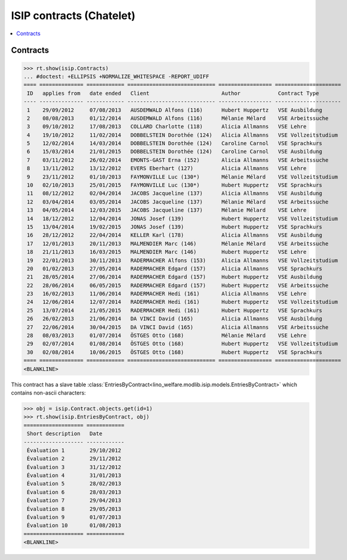 .. _welfare.specs.isip_chatelet:

=========================
ISIP contracts (Chatelet)
=========================

.. How to test only this document:

    $ doctest docs/specs/isip_chatelet.rst
    
    Doctest initialization:

    >>> from lino import startup
    >>> startup('lino_welcht.demo.settings.doctests')
    >>> from lino.api.doctest import *

    >>> ses = rt.login('robin')
    >>> translation.activate('en')


.. contents::
   :local:

Contracts
=========

>>> rt.show(isip.Contracts)
... #doctest: +ELLIPSIS +NORMALIZE_WHITESPACE -REPORT_UDIFF
==== ============== ============ ============================ ================= =====================
 ID   applies from   date ended   Client                       Author            Contract Type
---- -------------- ------------ ---------------------------- ----------------- ---------------------
 1    29/09/2012     07/08/2013   AUSDEMWALD Alfons (116)      Hubert Huppertz   VSE Ausbildung
 2    08/08/2013     01/12/2014   AUSDEMWALD Alfons (116)      Mélanie Mélard    VSE Arbeitssuche
 3    09/10/2012     17/08/2013   COLLARD Charlotte (118)      Alicia Allmanns   VSE Lehre
 4    19/10/2012     11/02/2014   DOBBELSTEIN Dorothée (124)   Alicia Allmanns   VSE Vollzeitstudium
 5    12/02/2014     14/03/2014   DOBBELSTEIN Dorothée (124)   Caroline Carnol   VSE Sprachkurs
 6    15/03/2014     21/01/2015   DOBBELSTEIN Dorothée (124)   Caroline Carnol   VSE Ausbildung
 7    03/11/2012     26/02/2014   EMONTS-GAST Erna (152)       Alicia Allmanns   VSE Arbeitssuche
 8    13/11/2012     13/12/2012   EVERS Eberhart (127)         Alicia Allmanns   VSE Lehre
 9    23/11/2012     01/10/2013   FAYMONVILLE Luc (130*)       Mélanie Mélard    VSE Vollzeitstudium
 10   02/10/2013     25/01/2015   FAYMONVILLE Luc (130*)       Hubert Huppertz   VSE Sprachkurs
 11   08/12/2012     02/04/2014   JACOBS Jacqueline (137)      Alicia Allmanns   VSE Ausbildung
 12   03/04/2014     03/05/2014   JACOBS Jacqueline (137)      Mélanie Mélard    VSE Arbeitssuche
 13   04/05/2014     12/03/2015   JACOBS Jacqueline (137)      Mélanie Mélard    VSE Lehre
 14   18/12/2012     12/04/2014   JONAS Josef (139)            Hubert Huppertz   VSE Vollzeitstudium
 15   13/04/2014     19/02/2015   JONAS Josef (139)            Hubert Huppertz   VSE Sprachkurs
 16   28/12/2012     22/04/2014   KELLER Karl (178)            Alicia Allmanns   VSE Ausbildung
 17   12/01/2013     20/11/2013   MALMENDIER Marc (146)        Mélanie Mélard    VSE Arbeitssuche
 18   21/11/2013     16/03/2015   MALMENDIER Marc (146)        Hubert Huppertz   VSE Lehre
 19   22/01/2013     30/11/2013   RADERMACHER Alfons (153)     Alicia Allmanns   VSE Vollzeitstudium
 20   01/02/2013     27/05/2014   RADERMACHER Edgard (157)     Alicia Allmanns   VSE Sprachkurs
 21   28/05/2014     27/06/2014   RADERMACHER Edgard (157)     Hubert Huppertz   VSE Ausbildung
 22   28/06/2014     06/05/2015   RADERMACHER Edgard (157)     Hubert Huppertz   VSE Arbeitssuche
 23   16/02/2013     11/06/2014   RADERMACHER Hedi (161)       Alicia Allmanns   VSE Lehre
 24   12/06/2014     12/07/2014   RADERMACHER Hedi (161)       Hubert Huppertz   VSE Vollzeitstudium
 25   13/07/2014     21/05/2015   RADERMACHER Hedi (161)       Hubert Huppertz   VSE Sprachkurs
 26   26/02/2013     21/06/2014   DA VINCI David (165)         Alicia Allmanns   VSE Ausbildung
 27   22/06/2014     30/04/2015   DA VINCI David (165)         Alicia Allmanns   VSE Arbeitssuche
 28   08/03/2013     01/07/2014   ÖSTGES Otto (168)            Mélanie Mélard    VSE Lehre
 29   02/07/2014     01/08/2014   ÖSTGES Otto (168)            Hubert Huppertz   VSE Vollzeitstudium
 30   02/08/2014     10/06/2015   ÖSTGES Otto (168)            Hubert Huppertz   VSE Sprachkurs
==== ============== ============ ============================ ================= =====================
<BLANKLINE>


This contract has a slave table 
:class:`EntriesByContract<lino_welfare.modlib.isip.models.EntriesByContract>`
which contains non-ascii characters:

>>> obj = isip.Contract.objects.get(id=1)
>>> rt.show(isip.EntriesByContract, obj)
=================== ============
 Short description   Date
------------------- ------------
 Évaluation 1        29/10/2012
 Évaluation 2        29/11/2012
 Évaluation 3        31/12/2012
 Évaluation 4        31/01/2013
 Évaluation 5        28/02/2013
 Évaluation 6        28/03/2013
 Évaluation 7        29/04/2013
 Évaluation 8        29/05/2013
 Évaluation 9        01/07/2013
 Évaluation 10       01/08/2013
=================== ============
<BLANKLINE>


.. 20151005 tried to reproduce a unicode error
    >> context = obj.get_printable_context(ar)
    >> context.update(self=obj)
    >> context.update(self=obj)
    >> target = "tmp.odt"
    >> #bm = rt.models.printing.BuildMethods.appyodt
    >> #action = obj.do_print.bound_action.action
    >> #action = rt.models.excerpts.Excerpt.do_print
    >> # tplfile = bm.get_template_file(ar, action, obj)
    >> tplfile = settings.SITE.find_config_file('Default.odt', 'isip/Contract')

    >> from lino.modlib.appypod.appy_renderer import AppyRenderer
    >> r = AppyRenderer(ar, tplfile, context, target, **settings.SITE.appy_params).run()
